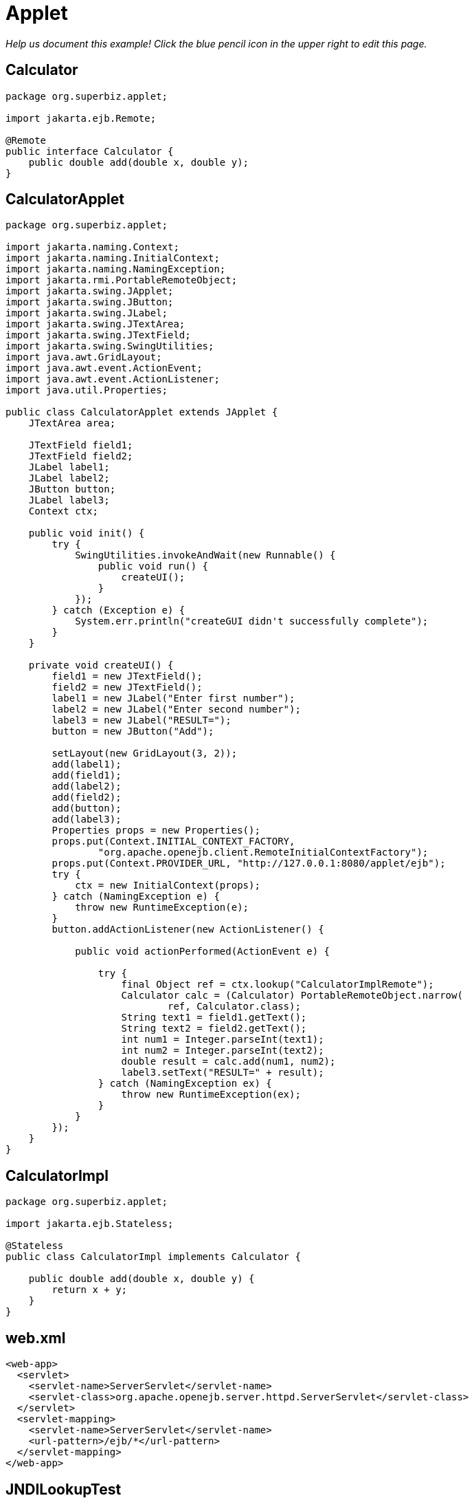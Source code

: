 :index-group: Misc
:jbake-type: page
:jbake-status: status=published
= Applet

_Help us document this example! Click the blue pencil icon in the upper
right to edit this page._

== Calculator

....
package org.superbiz.applet;

import jakarta.ejb.Remote;

@Remote
public interface Calculator {
    public double add(double x, double y);
}
....

== CalculatorApplet

....
package org.superbiz.applet;

import jakarta.naming.Context;
import jakarta.naming.InitialContext;
import jakarta.naming.NamingException;
import jakarta.rmi.PortableRemoteObject;
import jakarta.swing.JApplet;
import jakarta.swing.JButton;
import jakarta.swing.JLabel;
import jakarta.swing.JTextArea;
import jakarta.swing.JTextField;
import jakarta.swing.SwingUtilities;
import java.awt.GridLayout;
import java.awt.event.ActionEvent;
import java.awt.event.ActionListener;
import java.util.Properties;

public class CalculatorApplet extends JApplet {
    JTextArea area;

    JTextField field1;
    JTextField field2;
    JLabel label1;
    JLabel label2;
    JButton button;
    JLabel label3;
    Context ctx;

    public void init() {
        try {
            SwingUtilities.invokeAndWait(new Runnable() {
                public void run() {
                    createUI();
                }
            });
        } catch (Exception e) {
            System.err.println("createGUI didn't successfully complete");
        }
    }

    private void createUI() {
        field1 = new JTextField();
        field2 = new JTextField();
        label1 = new JLabel("Enter first number");
        label2 = new JLabel("Enter second number");
        label3 = new JLabel("RESULT=");
        button = new JButton("Add");

        setLayout(new GridLayout(3, 2));
        add(label1);
        add(field1);
        add(label2);
        add(field2);
        add(button);
        add(label3);
        Properties props = new Properties();
        props.put(Context.INITIAL_CONTEXT_FACTORY,
                "org.apache.openejb.client.RemoteInitialContextFactory");
        props.put(Context.PROVIDER_URL, "http://127.0.0.1:8080/applet/ejb");
        try {
            ctx = new InitialContext(props);
        } catch (NamingException e) {
            throw new RuntimeException(e);
        }
        button.addActionListener(new ActionListener() {

            public void actionPerformed(ActionEvent e) {

                try {
                    final Object ref = ctx.lookup("CalculatorImplRemote");
                    Calculator calc = (Calculator) PortableRemoteObject.narrow(
                            ref, Calculator.class);
                    String text1 = field1.getText();
                    String text2 = field2.getText();
                    int num1 = Integer.parseInt(text1);
                    int num2 = Integer.parseInt(text2);
                    double result = calc.add(num1, num2);
                    label3.setText("RESULT=" + result);
                } catch (NamingException ex) {
                    throw new RuntimeException(ex);
                }
            }
        });
    }
}
....

== CalculatorImpl

....
package org.superbiz.applet;

import jakarta.ejb.Stateless;

@Stateless
public class CalculatorImpl implements Calculator {

    public double add(double x, double y) {
        return x + y;
    }
}
....

== web.xml

....
<web-app>
  <servlet>
    <servlet-name>ServerServlet</servlet-name>
    <servlet-class>org.apache.openejb.server.httpd.ServerServlet</servlet-class>
  </servlet>
  <servlet-mapping>
    <servlet-name>ServerServlet</servlet-name>
    <url-pattern>/ejb/*</url-pattern>
  </servlet-mapping>
</web-app>
....

== JNDILookupTest

....
package org.superbiz;

import org.junit.Assert;
import org.junit.Test;
import org.superbiz.applet.Calculator;

import jakarta.naming.Context;
import jakarta.naming.InitialContext;
import jakarta.rmi.PortableRemoteObject;
import java.util.Properties;


public class JNDILookupTest {

    @Test
    public void test() {
        Properties props = new Properties();
        props.put(Context.INITIAL_CONTEXT_FACTORY, "org.apache.openejb.client.RemoteInitialContextFactory");
        props.put(Context.PROVIDER_URL, "http://127.0.0.1:8080/tomee/ejb");
        try {
            Context ctx = new InitialContext(props);
            System.out.println("Found context " + ctx);
            final Object ref = ctx.lookup("CalculatorImplRemote");
            Calculator calc = (Calculator) PortableRemoteObject.narrow(ref, Calculator.class);
            double result = calc.add(10, 30);
            Assert.assertEquals(40, result, 0.5);
        } catch (Exception e) {
            e.printStackTrace();
        }
    }
}
....
